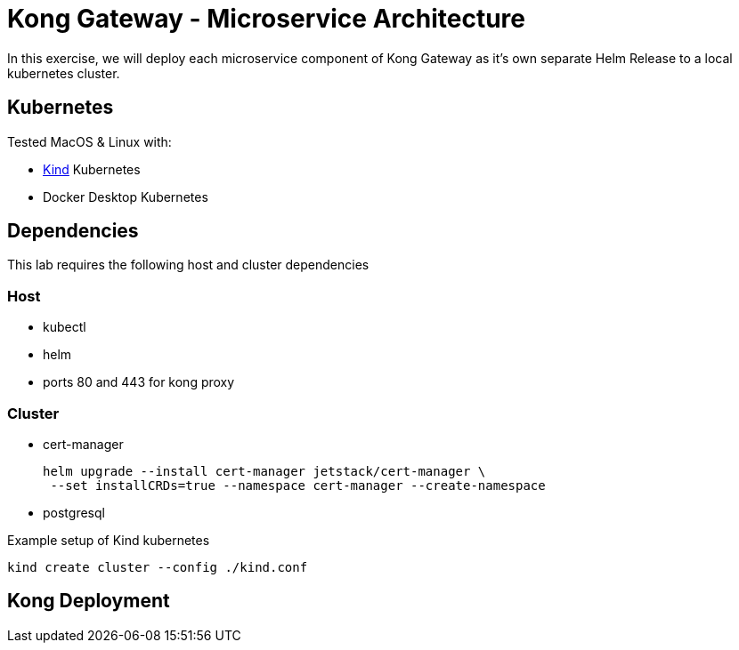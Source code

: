 :showtitle:
:doctitle: Kong Gateway - Microservice Architecture
:description: Design and implementation of a microservice architecture for the Kong Gateway.
:homepage: https://konghq.com

= Kong API Gateway | Microservice Architecture =

In this exercise, we will deploy each microservice component of Kong Gateway as it's own separate Helm Release to a local kubernetes cluster.


== Kubernetes ==

Tested MacOS & Linux with:

* https://kind.sigs.k8s.io/[Kind] Kubernetes
* Docker Desktop Kubernetes

== Dependencies ==
This lab requires the following host and cluster dependencies

=== Host ===

* kubectl
* helm
* ports 80 and 443 for kong proxy

=== Cluster ===

* cert-manager

    helm upgrade --install cert-manager jetstack/cert-manager \
     --set installCRDs=true --namespace cert-manager --create-namespace

* postgresql

Example setup of Kind kubernetes

    kind create cluster --config ./kind.conf

== Kong Deployment ==
